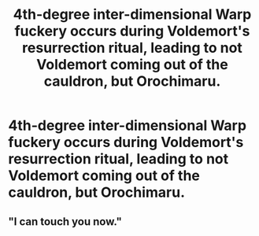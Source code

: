 #+TITLE: 4th-degree inter-dimensional Warp fuckery occurs during Voldemort's resurrection ritual, leading to not Voldemort coming out of the cauldron, but Orochimaru.

* 4th-degree inter-dimensional Warp fuckery occurs during Voldemort's resurrection ritual, leading to not Voldemort coming out of the cauldron, but Orochimaru.
:PROPERTIES:
:Author: Raesong
:Score: 17
:DateUnix: 1574698992.0
:DateShort: 2019-Nov-25
:FlairText: Prompt
:END:

** "I can touch you now."
:PROPERTIES:
:Author: SpongeBobmobiuspants
:Score: 1
:DateUnix: 1574879677.0
:DateShort: 2019-Nov-27
:END:
